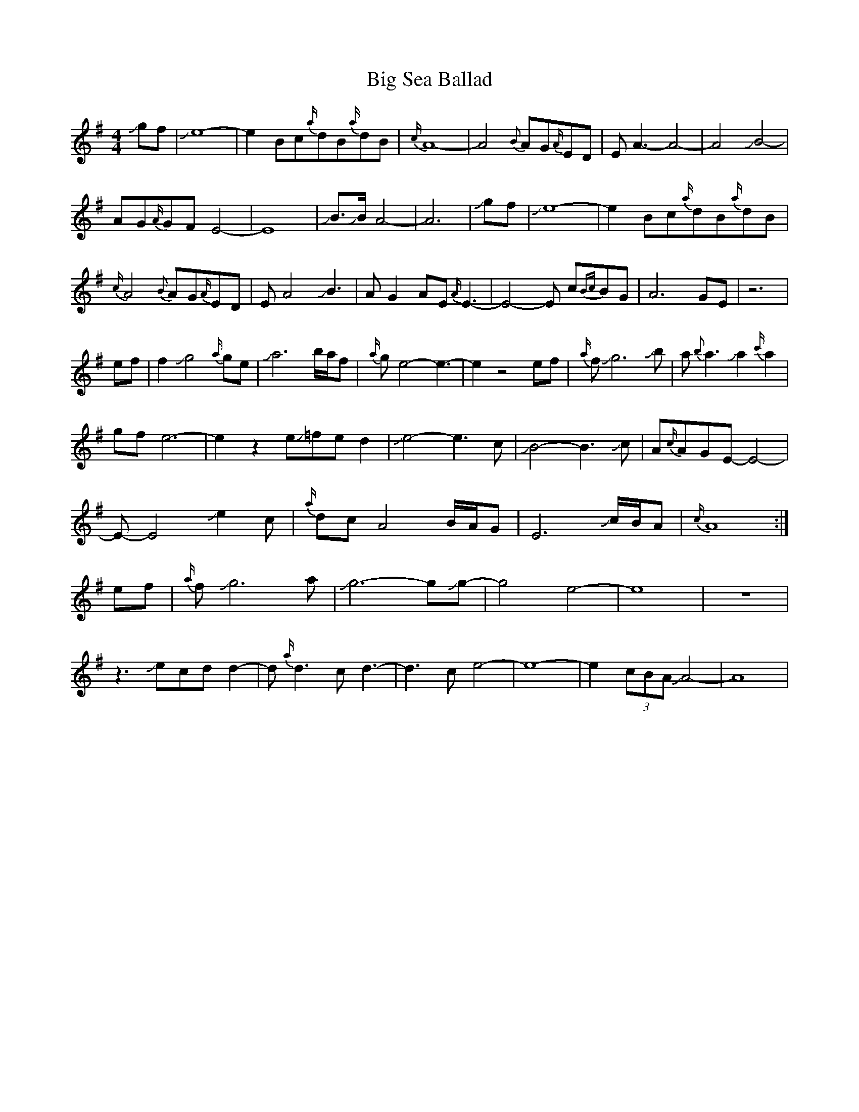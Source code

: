 X: 3567
T: Big Sea Ballad
R: reel
M: 4/4
K: Adorian
Jgf|Je8-|e2Bc{a/}dB{a/}dB|{c/}A8-|A4 {B}AG{A/}ED|EA3-A4-|A4JB4-|
AG{A/}GFE4-|E8|JB>JB A4-|A6|Jgf|Je8-|e2Bc{a/}dB{a/}dB|
{c/}A4 {B}AG{A/}ED|EA4JB3|AG2AE{A/}E3-|E4-E c{Bc}BG|A6GE|z6|
ef|f2Jg4{a/}ge|Ja6b/a/f|{a/}ge4-e3-|e2z4ef|{a/}fJg6Jb|a{b}a3Ja2{c'/}a2|
gfe6-|e2z2 eJ=fed2|Je4-e3c|JB4-B3Jc|A{c/}AGE-E4-|
E-E4Je2c|{a/}dcA4B/A/G|E6 Jc/B/A|{c/}A8:|
ef|{a/}fJg6a|Jg6-gJg-|g4e4-|e8|z8|
z3Jecdd2-|d{a/}d3cd3-|d3ce4-|e8-|e2(3cBAJA4-|A8|


